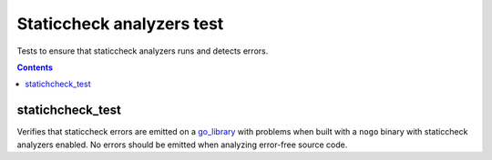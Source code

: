 Staticcheck analyzers test
=========

.. _go_library: /docs/go/core/rules.md#_go_library

Tests to ensure that staticcheck analyzers runs and detects errors.

.. contents::

statichcheck_test
--------
Verifies that staticcheck errors are emitted on a `go_library`_ with problems when built
with a ``nogo`` binary with staticcheck analyzers enabled. No errors should be emitted when
analyzing error-free source code.
